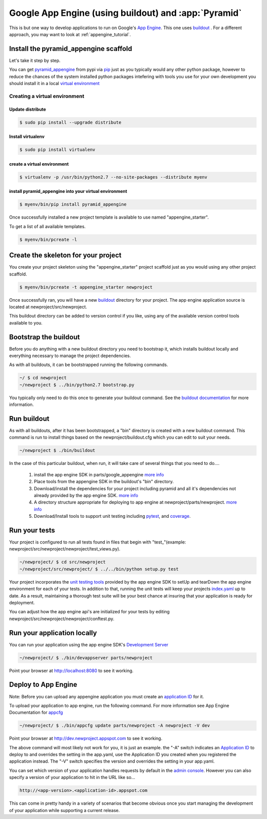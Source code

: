 .. _appengine_buildout_tutorial:

Google App Engine (using buildout) and :app:`Pyramid`
=====================================================

This is but one way to develop applications to run on Google's `App
Engine <https://cloud.google.com/appengine/>`_. This one uses `buildout
<http://www.buildout.org/en/latest/>`_ . For a different approach, you may want
to look at :ref:`appengine_tutorial`.


Install the pyramid_appengine scaffold
--------------------------------------

Let's take it step by step.

You can get `pyramid_appengine
<https://pypi.org/project/pyramid_appengine/>`_ from pypi via `pip <https://pypi.org/project/pip/>`_
just as you typically would any other python package, however to reduce the
chances of the system installed python packages intefering with tools
you use for your own development you should install it in a local
`virtual environment <https://pypi.org/project/virtualenv/>`_

Creating a virtual environment
~~~~~~~~~~~~~~~~~~~~~~~~~~~~~~

Update distribute
+++++++++++++++++

.. code-block:: text

   $ sudo pip install --upgrade distribute


Install virtualenv
++++++++++++++++++

.. code-block:: text

   $ sudo pip install virtualenv


create a virtual environment
++++++++++++++++++++++++++++

.. code-block:: text

   $ virtualenv -p /usr/bin/python2.7 --no-site-packages --distribute myenv


install pyramid_appengine into your virtual environment
+++++++++++++++++++++++++++++++++++++++++++++++++++++++

.. code-block:: text

   $ myenv/bin/pip install pyramid_appengine



Once successfully installed a new project template is available to use
named "appengine_starter".

To get a list of all available templates.

.. code-block:: text

   $ myenv/bin/pcreate -l

Create the skeleton for your project
------------------------------------

You create your project skeleton using the "appengine_starter" project
scaffold just as you would using any other project scaffold. 

.. code-block:: text

   $ myenv/bin/pcreate -t appengine_starter newproject

Once successfully ran, you will have a new `buildout <http://www.buildout.org/en/latest/>`_ directory for your project. The app engine
application source is located at newproject/src/newproject.

This buildout directory can be added to version control if you like,
using any of the available version control tools available to you.

Bootstrap the buildout
----------------------

Before you do anything with a new buildout directory you need to
bootstrap it, which installs buildout locally and everything necessary
to manage the project dependencies.

As with all buildouts, it can be bootstrapped running the following
commands. 

.. code-block:: text

   ~/ $ cd newproject
   ~/newproject $ ../bin/python2.7 bootstrap.py

You typically only need to do this once to generate your
buildout command. See the `buildout documentation <http://www.buildout.org/en/latest/getting-started.html>`_ for more information.


Run buildout
------------

As with all buildouts, after it has been bootstrapped, a "bin"
directory is created with a new buildout command. This command is run
to install things based on the newproject/buildout.cfg which you can
edit to suit your needs.

.. code-block:: text

   ~/newproject $ ./bin/buildout 

In the case of this particular buildout, when run, it will take care
of several things that you need to do....

  #. install the app engine SDK in parts/google_appengine `more info <https://pypi.org/project/rod.recipe.appengine/>`_
  #. Place tools from the appengine SDK in the buildout's "bin" directory.
  #. Download/install the dependencies for your project including pyramid and all it's
     dependencies not already provided by the app engine SDK. 
     `more info <https://pypi.org/project/rod.recipe.appengine/>`_
  #. A directory structure appropriate for deploying to app engine at
     newproject/parts/newproject. `more info <https://pypi.org/project/rod.recipe.appengine/>`_
  #. Download/Install tools to support unit testing including `pytest <https://docs.pytest.org/en/latest/>`_, and `coverage <http://coverage.readthedocs.io/en/latest/>`_.


Run your tests
--------------

Your project is configured to run all tests found in files that begin with "test\_"(example: newproject/src/newproject/newproject/test_views.py).

.. code-block:: text

   ~/newproject/ $ cd src/newproject
   ~/newproject/src/newproject/ $ ../../bin/python setup.py test

Your project incorporates the `unit testing tools <https://cloud.google.com/appengine/docs/standard/python/tools/localunittesting?csw=1>`_ provided by the app engine SDK to setUp and tearDown the app engine environment for each of your tests. In addition to that, running the unit tests will keep your projects `index.yaml <https://cloud.google.com/appengine/docs/standard/python/config/indexconfig?csw=1>`_ up to date. As a result, maintaining a thorough test suite will be your best chance at insuring that your application is ready for deployment.

You can adjust how the app engine api's are initialized for your tests by editing newproject/src/newproject/newproject/conftest.py.

Run your application locally
----------------------------
You can run your application using the app engine SDK's `Development Server <https://cloud.google.com/appengine/docs/standard/python/tools/using-local-server?csw=1>`_

.. code-block:: text

   ~/newproject/ $ ./bin/devappserver parts/newproject

Point your browser at `http://localhost:8080 <http://localhost:8080>`_
to see it working.


Deploy to App Engine
--------------------

Note: Before you can upload any appengine application you must create an `application ID <https://cloud.google.com/appengine/docs/standard/python/console/>`_ for it.

To upload your application to app engine, run the following command. For more information see App Engine Documentation for `appcfg <https://cloud.google.com/appengine/docs/standard/python/tools/uploadinganapp?csw=1>`_

.. code-block:: text

   ~/newproject/ $ ./bin/appcfg update parts/newproject -A newproject -V dev

Point your browser at `http://dev.newproject.appspot.com <http://dev.newproject.appspot.com>`_ to see it working.

The above command will most likely not work for you, it is just an
example. the "-A" switch indicates an `Application ID <https://cloud.google.com/appengine/docs/standard/python/console/>`_ to deploy to and overrides the setting in the app.yaml, use the Application ID you created when you registered the application instead. The "-V" switch specifies the version and overrides the setting in your app.yaml.

You can set which version of your application handles requests by
default in the `admin console <https://console.cloud.google.com/appengine>`_. However you can also specify a version of your application to hit in the URL like so...

.. code-block:: text

   http://<app-version>.<application-id>.appspot.com

This can come in pretty handy in a variety of scenarios that become obvious once you start managing the development of your application while supporting a current release. 

